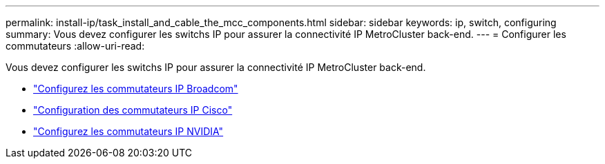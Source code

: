 ---
permalink: install-ip/task_install_and_cable_the_mcc_components.html 
sidebar: sidebar 
keywords: ip, switch, configuring 
summary: Vous devez configurer les switchs IP pour assurer la connectivité IP MetroCluster back-end. 
---
= Configurer les commutateurs
:allow-uri-read: 


[role="lead"]
Vous devez configurer les switchs IP pour assurer la connectivité IP MetroCluster back-end.

* link:../install-ip/task_switch_config_broadcom.html["Configurez les commutateurs IP Broadcom"]
* link:../install-ip/task_switch_config_cisco.html["Configuration des commutateurs IP Cisco"]
* link:../install-ip/task_switch_config_nvidia.html["Configurez les commutateurs IP NVIDIA"]

